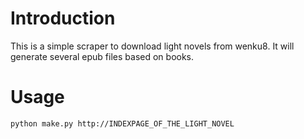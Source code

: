 * Introduction
This is a simple scraper to download light novels from wenku8.
It will generate several epub files based on books.
* Usage
#+BEGIN_SRC bash
python make.py http://INDEXPAGE_OF_THE_LIGHT_NOVEL
#+END_SRC
